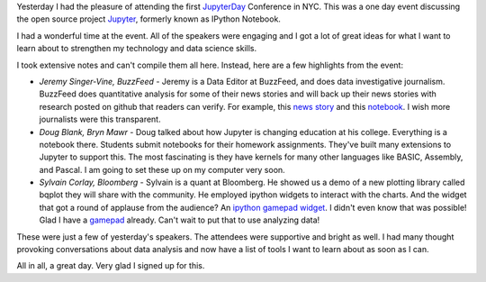 .. title: JupyterDay NYC
.. slug: jupyterday-nyc
.. date: 2015-10-25 13:45:55 UTC-04:00
.. tags: technology
.. category: 
.. link: 
.. description: 
.. type: text

Yesterday I had the pleasure of attending the first JupyterDay_ Conference in NYC. This was a one day event discussing the open source project Jupyter_, formerly known as IPython Notebook.

I had a wonderful time at the event. All of the speakers were engaging and I got a lot of great ideas for what I want to learn about to strengthen my technology and data science skills.

I took extensive notes and can't compile them all here. Instead, here are a few highlights from the event:

* *Jeremy Singer-Vine, BuzzFeed* - Jeremy is a Data Editor at BuzzFeed, and does data investigative journalism. BuzzFeed does quantitative analysis for some of their news stories and will back up their news stories with research posted on github that readers can verify. For example, this `news story <http://www.buzzfeed.com/davidnoriega/vast-disparities-by-nationality-in-immigration-jailings>`__ and this `notebook <https://github.com/BuzzFeedNews/2015-08-immigrant-detention/blob/master/notebooks/detention-by-nationality-analysis.ipynb>`__. I wish more journalists were this transparent.

* *Doug Blank, Bryn Mawr* - Doug talked about how Jupyter is changing education at his college. Everything is a notebook there. Students submit notebooks for their homework assignments. They've built many extensions to Jupyter to support this. The most fascinating is they have kernels for many other languages like BASIC, Assembly, and Pascal. I am going to set these up on my computer very soon.

* *Sylvain Corlay, Bloomberg* - Sylvain is a quant at Bloomberg. He showed us a demo of a new plotting library called bqplot they will share with the community. He employed ipython widgets to interact with the charts. And the widget that got a round of applause from the audience? An `ipython gamepad widget <https://github.com/jovyan/gamepad>`__. I didn't even know that was possible! Glad I have a `gamepad <http://www.amazon.com/Buffalo-Classic-USB-Gamepad-PC/dp/B002B9XB0E/>`__ already. Can't wait to put that to use analyzing data!

These were just a few of yesterday's speakers. The attendees were supportive and bright as well. I had many thought provoking conversations about data analysis and now have a list of tools I want to learn about as soon as I can.

All in all, a great day. Very glad I signed up for this.

.. _JupyterDay: http://blog.jupyter.org/2015/10/19/jupyterday-nyc-oct-24-9-5/
.. _Jupyter: https://jupyter.org/







